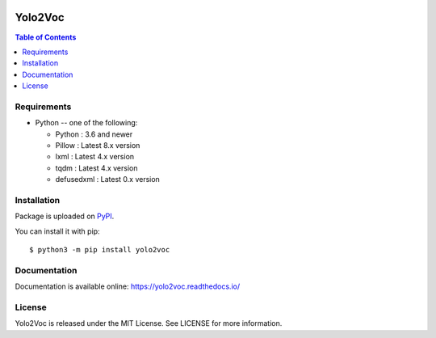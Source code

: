 .. image:: https://readthedocs.org/projects/yolo2voc/badge/?version=latest
    :target: https://yolo2voc.readthedocs.io/
    :alt: Documentation Status

.. image:: https://app.codacy.com/project/badge/Grade/b5cbcb07687648fe8f77027f4438aceb
    :target: https://www.codacy.com/gh/BrWillian/Yolo2Voc/dashboard?utm_source=github.com&amp;utm_medium=referral&amp;utm_content=BrWillian/Yolo2Voc&amp;utm_campaign=Badge_Grade


Yolo2Voc
=======

.. contents:: Table of Contents
   :local:

Requirements
-------------

* Python -- one of the following:

  - Python : 3.6 and newer
  - Pillow : Latest 8.x version
  - lxml : Latest 4.x version
  - tqdm : Latest 4.x version
  - defusedxml : Latest 0.x version

Installation
------------

Package is uploaded on `PyPI <https://pypi.org/project/yolo2voc>`_.

You can install it with pip::

    $ python3 -m pip install yolo2voc

Documentation
-------------

Documentation is available online: https://yolo2voc.readthedocs.io/

License
-------

Yolo2Voc is released under the MIT License. See LICENSE for more information.
